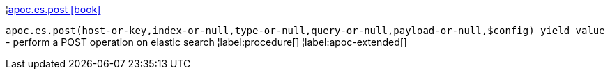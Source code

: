 ¦xref::overview/apoc.es/apoc.es.post.adoc[apoc.es.post icon:book[]] +

`apoc.es.post(host-or-key,index-or-null,type-or-null,query-or-null,payload-or-null,$config) yield value` - perform a POST operation on elastic search
¦label:procedure[]
¦label:apoc-extended[]
